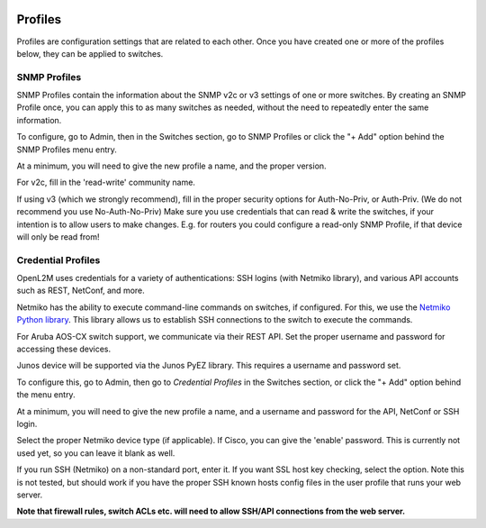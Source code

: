 .. image:: ../_static/openl2m_logo.png


========
Profiles
========

Profiles are configuration settings that are related to each other.
Once you have created one or more of the profiles below,
they can be applied to switches.

SNMP Profiles
=============

SNMP Profiles contain the information about the SNMP v2c or v3 settings of one or more switches.
By creating an SNMP Profile once, you can apply this to as many switches as needed,
without the need to repeatedly enter the same information.

To configure, go to Admin, then in the Switches section, go to SNMP Profiles
or click the "+ Add" option behind the SNMP Profiles menu entry.

At a minimum, you will need to give the new profile a name, and the proper version.

For v2c, fill in the 'read-write' community name.

If using v3 (which we strongly recommend), fill in the proper security options
for Auth-No-Priv, or Auth-Priv. (We do not recommend you use No-Auth-No-Priv)
Make sure you use credentials that can read & write the switches,
if your intention is to allow users to make changes. E.g. for routers you could
configure a read-only SNMP Profile, if that device will only be read from!


Credential Profiles
===================

OpenL2M uses credentials for a variety of authentications: SSH logins (with Netmiko library),
and various API accounts such as REST, NetConf, and more.

Netmiko has the ability to execute command-line commands on switches, if configured.
For this, we use the `Netmiko Python library <https://github.com/ktbyers/netmiko>`_.
This library allows us to establish SSH connections to the switch to execute the commands.

For Aruba AOS-CX switch support, we communicate via their REST API. Set the proper username and password for accessing these devices.

Junos device will be supported via the Junos PyEZ library. This requires a username and password set.

To configure this, go to Admin, then go to *Credential Profiles* in the Switches section,
or click the "+ Add" option behind the menu entry.

At a minimum, you will need to give the new profile a name,
and a username and password for the API, NetConf or SSH login.

Select the proper Netmiko device type (if applicable). If Cisco, you can give the 'enable'
password. This is currently not used yet, so you can leave it blank as well.

If you run SSH (Netmiko) on a non-standard port, enter it. If you want SSL host key checking,
select the option. Note this is not tested, but should work if you have
the proper SSH known hosts config files in the user profile that runs your web server.

**Note that firewall rules, switch ACLs etc. will need to
allow SSH/API connections from the web server.**
